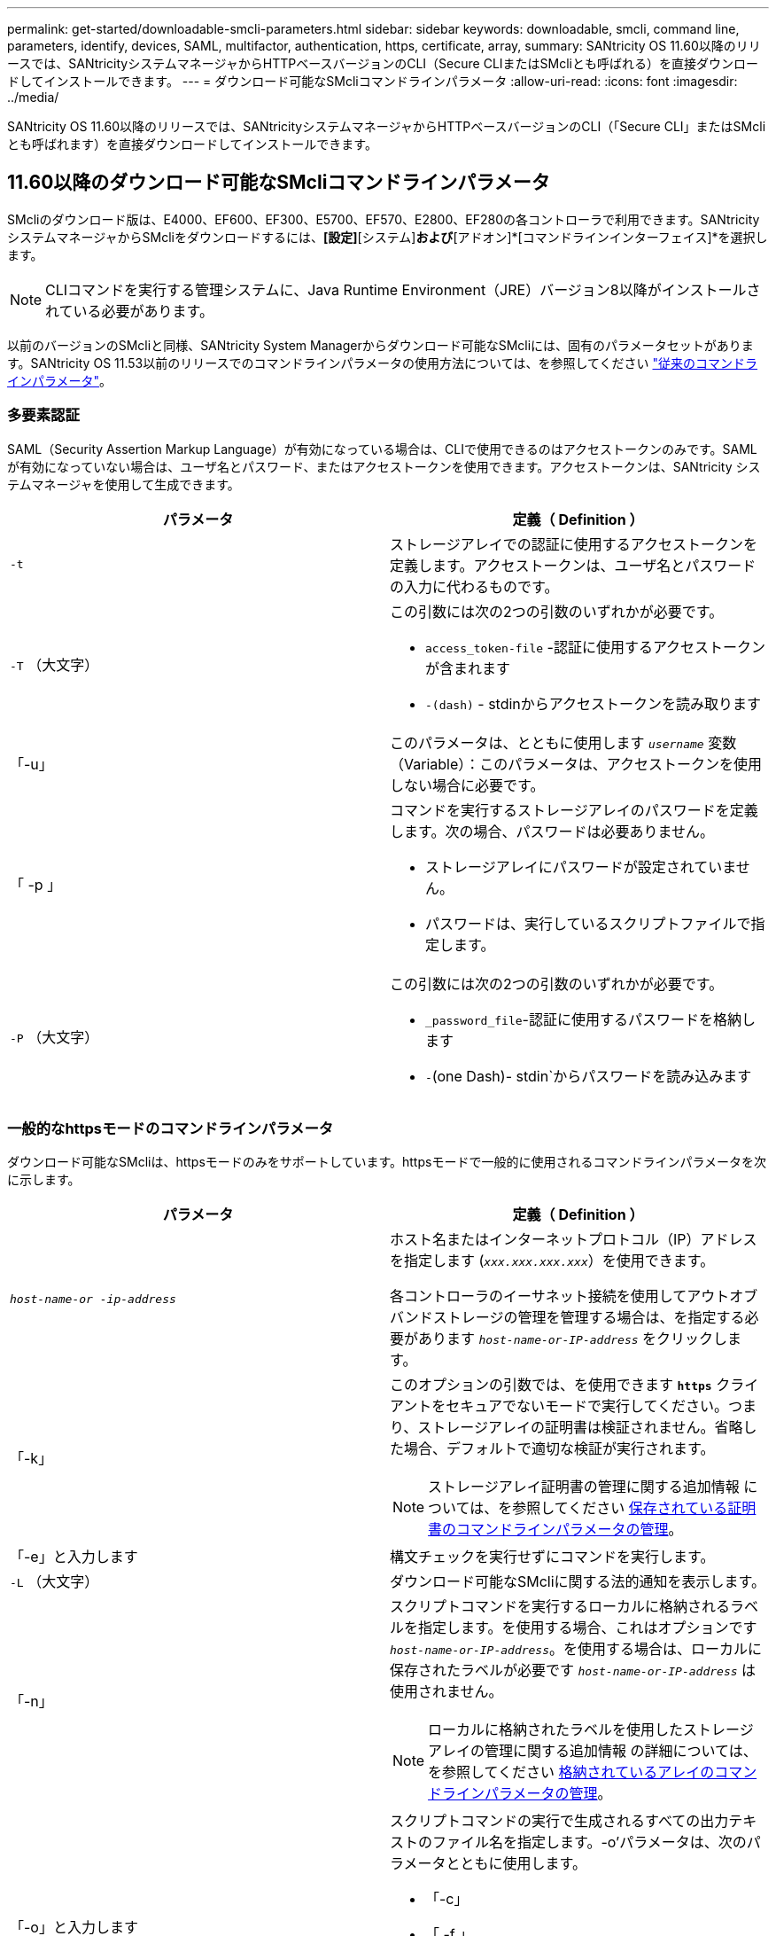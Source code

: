 ---
permalink: get-started/downloadable-smcli-parameters.html 
sidebar: sidebar 
keywords: downloadable, smcli, command line, parameters, identify, devices, SAML, multifactor, authentication, https, certificate, array, 
summary: SANtricity OS 11.60以降のリリースでは、SANtricityシステムマネージャからHTTPベースバージョンのCLI（Secure CLIまたはSMcliとも呼ばれる）を直接ダウンロードしてインストールできます。 
---
= ダウンロード可能なSMcliコマンドラインパラメータ
:allow-uri-read: 
:icons: font
:imagesdir: ../media/


[role="lead"]
SANtricity OS 11.60以降のリリースでは、SANtricityシステムマネージャからHTTPベースバージョンのCLI（「Secure CLI」またはSMcliとも呼ばれます）を直接ダウンロードしてインストールできます。



== 11.60以降のダウンロード可能なSMcliコマンドラインパラメータ

SMcliのダウンロード版は、E4000、EF600、EF300、E5700、EF570、E2800、EF280の各コントローラで利用できます。SANtricityシステムマネージャからSMcliをダウンロードするには、*[設定]*[システム]*および*[アドオン]*[コマンドラインインターフェイス]*を選択します。


NOTE: CLIコマンドを実行する管理システムに、Java Runtime Environment（JRE）バージョン8以降がインストールされている必要があります。

以前のバージョンのSMcliと同様、SANtricity System Managerからダウンロード可能なSMcliには、固有のパラメータセットがあります。SANtricity OS 11.53以前のリリースでのコマンドラインパラメータの使用方法については、を参照してください link:https://docs.netapp.com/us-en/e-series-cli/get-started/command-line-parameters.html["従来のコマンドラインパラメータ"]。



=== 多要素認証

SAML（Security Assertion Markup Language）が有効になっている場合は、CLIで使用できるのはアクセストークンのみです。SAMLが有効になっていない場合は、ユーザ名とパスワード、またはアクセストークンを使用できます。アクセストークンは、SANtricity システムマネージャを使用して生成できます。

[cols="2*"]
|===
| パラメータ | 定義（ Definition ） 


 a| 
`-t`
 a| 
ストレージアレイでの認証に使用するアクセストークンを定義します。アクセストークンは、ユーザ名とパスワードの入力に代わるものです。



 a| 
`-T` （大文字）
 a| 
この引数には次の2つの引数のいずれかが必要です。

* `access_token-file` -認証に使用するアクセストークンが含まれます
* `-(dash)` - stdinからアクセストークンを読み取ります




 a| 
「-u」
 a| 
このパラメータは、とともに使用します `_username_` 変数（Variable）：このパラメータは、アクセストークンを使用しない場合に必要です。



 a| 
「 -p 」
 a| 
コマンドを実行するストレージアレイのパスワードを定義します。次の場合、パスワードは必要ありません。

* ストレージアレイにパスワードが設定されていません。
* パスワードは、実行しているスクリプトファイルで指定します。




 a| 
`-P` （大文字）
 a| 
この引数には次の2つの引数のいずれかが必要です。

* `_password_file`-認証に使用するパスワードを格納します
* `-`(one Dash)- stdin`からパスワードを読み込みます


|===


=== 一般的なhttpsモードのコマンドラインパラメータ

ダウンロード可能なSMcliは、httpsモードのみをサポートしています。httpsモードで一般的に使用されるコマンドラインパラメータを次に示します。

[cols="2*"]
|===
| パラメータ | 定義（ Definition ） 


 a| 
`_host-name-or -ip-address_`
 a| 
ホスト名またはインターネットプロトコル（IP）アドレスを指定します (`_xxx.xxx.xxx.xxx_`）を使用できます。

各コントローラのイーサネット接続を使用してアウトオブバンドストレージの管理を管理する場合は、を指定する必要があります `_host-name-or-IP-address_` をクリックします。



 a| 
「-k」
 a| 
このオプションの引数では、を使用できます `*https*` クライアントをセキュアでないモードで実行してください。つまり、ストレージアレイの証明書は検証されません。省略した場合、デフォルトで適切な検証が実行されます。


NOTE: ストレージアレイ証明書の管理に関する追加情報 については、を参照してください <<storedcertificates,保存されている証明書のコマンドラインパラメータの管理>>。



 a| 
「-e」と入力します
 a| 
構文チェックを実行せずにコマンドを実行します。



 a| 
`-L` （大文字）
 a| 
ダウンロード可能なSMcliに関する法的通知を表示します。



 a| 
「-n」
 a| 
スクリプトコマンドを実行するローカルに格納されるラベルを指定します。を使用する場合、これはオプションです `_host-name-or-IP-address_`。を使用する場合は、ローカルに保存されたラベルが必要です `_host-name-or-IP-address_` は使用されません。


NOTE: ローカルに格納されたラベルを使用したストレージアレイの管理に関する追加情報 の詳細については、を参照してください <<managearrays,格納されているアレイのコマンドラインパラメータの管理>>。



 a| 
「-o」と入力します
 a| 
スクリプトコマンドの実行で生成されるすべての出力テキストのファイル名を指定します。-o'パラメータは、次のパラメータとともに使用します。

* 「-c」
* 「 -f 」


出力ファイルを指定しない場合、出力テキストは標準出力になります  `stdout`）。スクリプトコマンドではないコマンドからの出力は、すべてに送信されます `stdout`このパラメータが設定されているかどうかは関係ありません。



 a| 
「-S」（大文字）
 a| 
スクリプトコマンドの実行時に表示される、進捗状況を示す情報メッセージが表示されないようにします。（この情報メッセージはサイレントモードとも呼ばれます）。 このパラメータを指定すると、次のメッセージは表示さ

* 構文チェックを実行しています
* 構文チェックが完了しました
* 「スクリプトの実行」
* 「スクリプトの実行が完了しました」
* SMcliは正常に完了しました




 a| 
`-version`
 a| 
ダウンロード可能なSMcliのバージョンを表示します



 a| 
「-?`」
 a| 
CLIコマンドの使用方法を表示します。

|===


=== 格納されているアレイの管理

次のコマンド・ライン・パラメータでは、ローカルに保存されたラベルを使用して、格納されたアレイを管理できます。


NOTE: ローカルに格納されたラベルが、SANtricity システムマネージャに表示される実際のストレージアレイ名と一致しない場合があります。

[cols="2*"]
|===
| パラメータ | 定義（ Definition ） 


 a| 
`SMcli storageArrayLabel show all`
 a| 
ローカルに保存されているすべてのラベルとその関連アドレスを表示します



 a| 
`SMcli storageArrayLabel show label <LABEL>`
 a| 
ローカルに保存されているというラベルに関連付けられているアドレスが表示されます `<LABEL>`



 a| 
`SMcli storageArrayLabel delete all`
 a| 
ローカルに保存されたすべてのラベルを削除します



 a| 
`SMcli storageArrayLabel delete label <LABEL>`
 a| 
ローカルに保存されたという名前のラベルを削除します `<LABEL>`



 a| 
`SMcli <host-name-or-IP-address> [host-name-or-IP-address] storageArrayLabel add label <LABEL>`
 a| 
* ローカルに保存されたラベルを名前とともに追加します `<LABEL>` 指定したアドレスを含む
* アップデートは直接サポートされていません。更新するには、ラベルを削除してから再度追加してください。



NOTE: SMcliは、ローカルに保存されたラベルを追加する場合、ストレージアレイに接続しません。

|===
[cols="2*"]
|===
| パラメータ | 定義（ Definition ） 


 a| 
`SMcli localCertificate show all`
 a| 
ローカルに保存されているすべての信頼された証明書



 a| 
`SMcli localCertificate show alias <ALIAS>`
 a| 
ローカルに保存されている信頼された証明書とエイリアスを表示します `<ALIAS>`



 a| 
`SMcli localCertificate delete all`
 a| 
ローカルに保存されている信頼された証明書をすべて



 a| 
`SMcli localCertificate delete alias <ALIAS>`
 a| 
ローカルに保存されている信頼された証明書をエイリアスで削除します `<ALIAS>`



 a| 
`SMcli localCertificate trust file <CERT_FILE> alias <ALIAS>`
 a| 
* 信頼できる証明書をエイリアスで保存します `<ALIAS>`
* 信頼される証明書は、Webブラウザなどの別の操作でコントローラからダウンロードされます




 a| 
`SMcli <host-name-or-IP-address> [host-name-or-IP-address] localCertificate trust`
 a| 
* 各アドレスに接続し、信頼された証明書ストアに返された証明書を保存します
* 指定したホスト名またはIPアドレスは、この方法で保存された各証明書のエイリアスとして使用されます
* このコマンドを実行する前に、コントローラの証明書が信頼できるものであることをユーザが確認する必要があります
* 最高のセキュリティを実現するには、ファイルを受け取るtrustコマンドを使用して、証明書がユーザ検証と実行中の間で変更されないようにする必要があります


|===


=== デバイスの識別

次のコマンドラインパラメータを使用すると、ホストが認識できるすべての該当するデバイスの情報を表示できます。


NOTE: SANtricity 11.81リリース以降のSMcli `identifyDevices` パラメータは、以前にSMdevicesツールで使用できた機能を置き換えます。

[cols="2*"]
|===
| パラメータ | 定義（ Definition ） 


 a| 
`identifyDevices`
 a| 
ストレージアレイに関連付けられているすべてのSCSIネイティブブロックデバイスを検索します。検出された各デバイスについて、では、ネイティブOS固有のデバイス名、関連付けられているストレージアレイ、ボリューム名、LUN情報など、さまざまな情報が報告されます。

|===


==== 例

次の例を参照してください。 `-identifyDevices` LinuxおよびWindowsオペレーティングシステム内のパラメータ。

.Linux の場合
[listing]
----
ICTAE11S05H01:~/osean/SMcli-01.81.00.10004/bin # ./SMcli -identifyDevices
  <n/a> (/dev/sg2) [Storage Array ictae11s05a01, Volume 1, LUN 0, Volume ID <600a098000bbd04f00001c7365426b58>, Alternate Path (Controller-A): Non owning controller - Active/Non-optimized, Preferred Path Auto Changeable: Yes, Implicit Failback: Yes]
  /dev/sdb (/dev/sg3) [Storage Array ictae11s05a01, Volume Access, LUN 7, Volume ID <600a098000bbcdd3000002005a731d29>]
  <n/a> (/dev/sg4) [Storage Array ictae11s05a01, Volume 1, LUN 0, Volume ID <600a098000bbd04f00001c7365426b58>, Preferred Path (Controller-B): Owning controller - Active/Optimized, Preferred Path Auto Changeable: Yes, Implicit Failback: Yes]
  /dev/sdc (/dev/sg5) [Storage Array ictae11s05a01, Volume Access, LUN 7, Volume ID <600a098000bbcdd3000002005a731d29>]
SMcli completed successfully.
----
.Windows の場合
[listing]
----
PS C:\Users\Administrator\Downloads\SMcli-01.81.00.0017\bin> .\SMcli -identifyDevices
  \\.\PHYSICALDRIVE1 [Storage Array ICTAG22S08A01, Volume Vol1, LUN 1, Volume ID <600a0980006cee060000592e6564fa6a>, Preferred Path (Controller-B): Owning controller - Active/Optimized, Preferred Path Auto Changeable: Yes, Implicit Failback: Yes]
  \\.\PHYSICALDRIVE2 [Storage Array ICTAG22S08A01, Volume Vol2, LUN 2, Volume ID <600a0980006ce727000001096564f9f5>, Preferred Path (Controller-A): Owning controller - Active/Optimized, Preferred Path Auto Changeable: Yes, Implicit Failback: Yes]
  \\.\PHYSICALDRIVE3 [Storage Array ICTAG22S08A01, Volume Vol3, LUN 3, Volume ID <600a0980006cee06000059326564fa76>, Preferred Path (Controller-B): Owning controller - Active/Optimized, Preferred Path Auto Changeable: Yes, Implicit Failback: Yes]
  \\.\PHYSICALDRIVE4 [Storage Array ICTAG22S08A01, Volume Vol4, LUN 4, Volume ID <600a0980006ce7270000010a6564fa01>, Preferred Path (Controller-A): Owning controller - Active/Optimized, Preferred Path Auto Changeable: Yes, Implicit Failback: Yes]
SMcli completed successfully.
----


==== その他の注意事項

* x86-64プラットフォームを実行するLinuxおよびWindowsオペレーティングシステムで、SCSIベースのホストインターフェイスのみで互換性があります。
+
** NVMeベースのホストインターフェイスはサポートされません。


* 。 `identifyDevices` パラメータでは、OSレベルでの再スキャンは原因されません。OSによって認識されている既存のデバイスを反復します。
* を実行するための十分なユーザ権限が必要です。 `identifyDevices` コマンドを実行します
+
** これには、OSネイティブのブロックデバイスからの読み取りとSCSI Inquiryコマンドの実行が含まれます。



